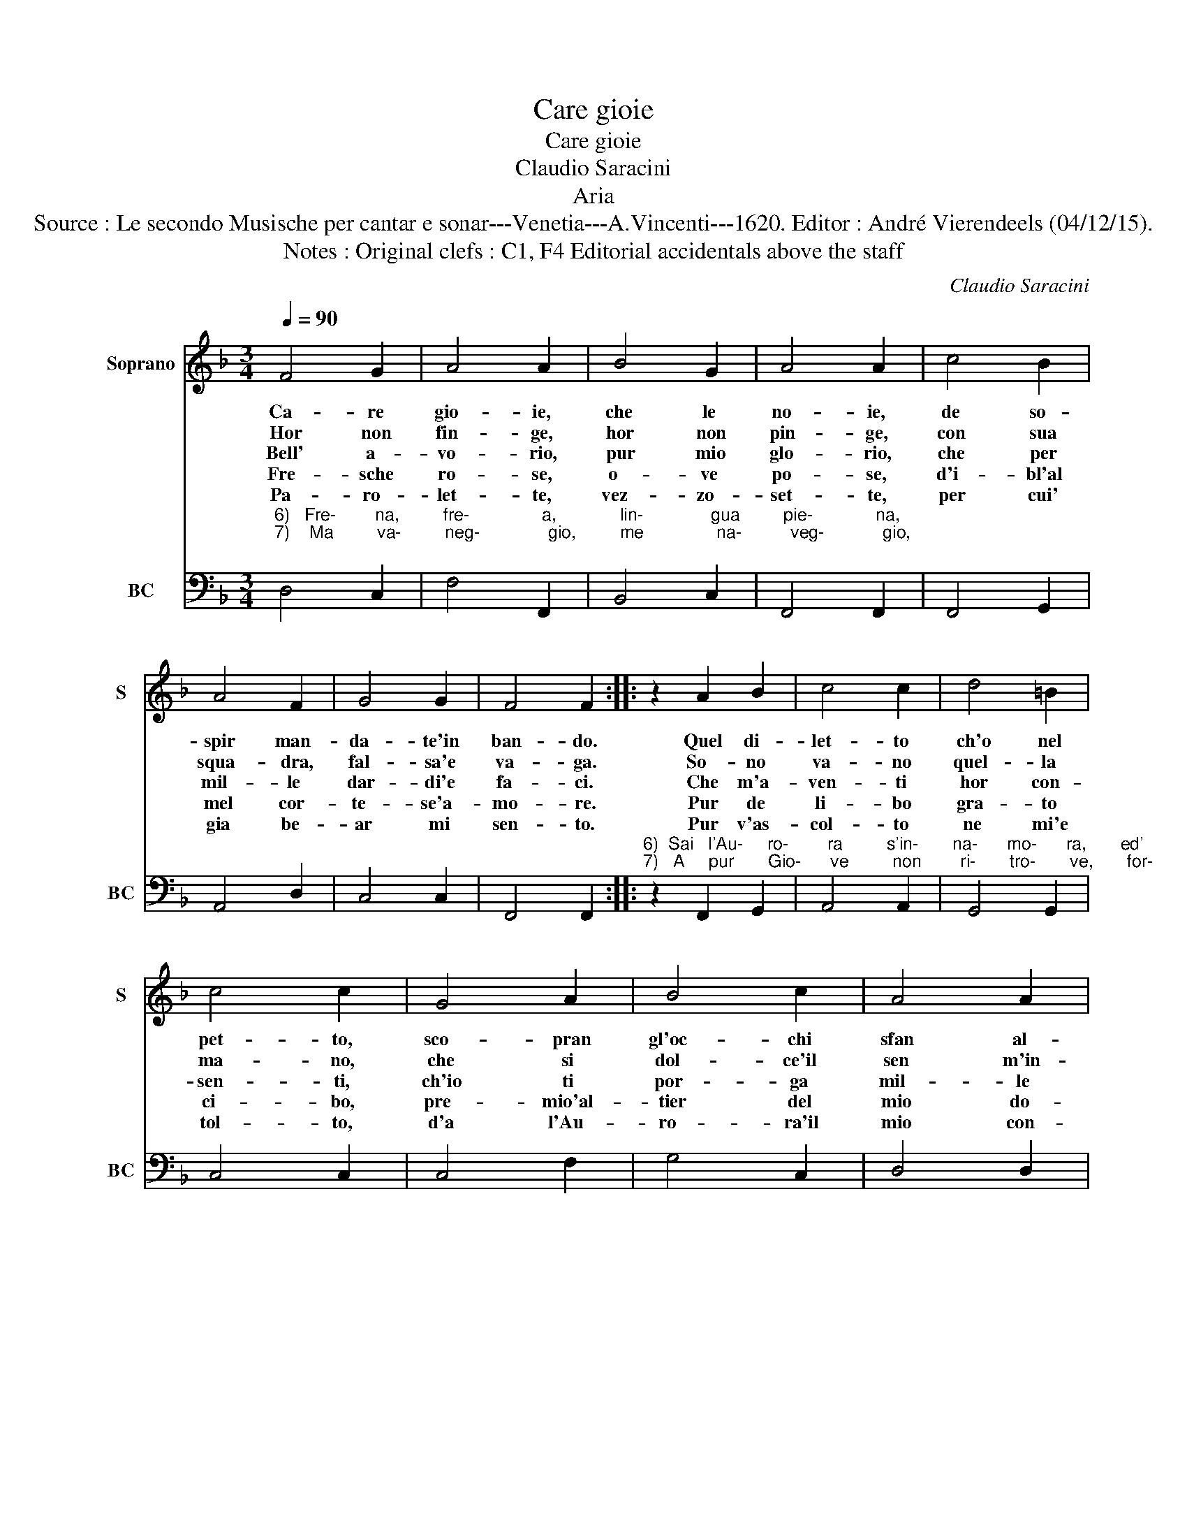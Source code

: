 X:1
T:Care gioie
T:Care gioie
T:Claudio Saracini
T:Aria
T:Source : Le secondo Musische per cantar e sonar---Venetia---A.Vincenti---1620. Editor : André Vierendeels (04/12/15).
T:Notes : Original clefs : C1, F4 Editorial accidentals above the staff   
C:Claudio Saracini
%%score 1 2
L:1/8
Q:1/4=90
M:3/4
K:F
V:1 treble nm="Soprano" snm="S"
V:2 bass nm="BC" snm="BC"
V:1
 F4 G2 | A4 A2 | B4 G2 | A4 A2 | c4 B2 | A4 F2 | G4 G2 | F4 F2 :: z2 A2 B2 | c4 c2 | d4 =B2 | %11
w: Ca- re|gio- ie,|che le|no- ie,|de so-|spir man-|da- te'in|ban- do.|Quel di-|let- to|ch'o nel|
w: Hor non|fin- ge,|hor non|pin- ge,|con sua|squa- dra,|fal- sa'e|va- ga.|So- no|va- no|quel- la|
w: Bell' a-|vo- rio,|pur mio|glo- rio,|che per|mil- le|dar- di'e|fa- ci.|Che m'a-|ven- ti|hor con-|
w: Fre- sche|ro- se,|o- ve|po- se,|d'i- bl'al|mel cor-|te- se'a-|mo- re.|Pur de|li- bo|gra- to|
w: Pa- ro-|let- te,|vez- zo-|set- te,|per cui'|gia be-|ar mi|sen- to.|Pur v'as-|col- to|ne mi'e|
 c4 c2 | G4 A2 | B4 c2 | A4 A2 | G4 G2 | A4 G2 | F4 G2 | E4 E2 | D4 D2 :| %20
w: pet- to,|sco- pran|gl'oc- chi|sfan al-|lan- do,|sco- pran|gl'oc- chi|sfan al-|lan- do.|
w: ma- no,|che si|dol- ce'il|sen m'in-|pia- ga,|che si|dol- ce'il|sen m'in-|pia- ga.|
w: sen- ti,|ch'io ti|por- ga|mil- le|ba- ci,|ch'io ti|por- ga|mil- le|ba- ci.|
w: ci- bo,|pre- mio'al-|tier del|mio do-|lo- re,|pre- mio'al-|tier del|mio do-|lo- re.|
w: tol- to,|d'a l'Au-|ro- ra'il|mio con-|ten- to,|d'a l'Au-|ro- ra'il|mio con-|ten- to.|
V:2
"^6)   Fre-        na,         fre-               a,             lin-              gua         pie-             na,\n7)    Ma         va-         neg-              gio,         me               na-          veg-            gio,\n" D,4 C,2 | %1
 F,4 F,,2 | B,,4 C,2 | F,,4 F,,2 | F,,4 G,,2 | A,,4 D,2 | C,4 C,2 | F,,4 F,,2 :: %8
"^6)  Sai   l'Au-     ro-        ra         s'in-       na-      mo-      ra,       ed'         è          scal-       tr'a\n7)   A     pur       Gio-      ve         non        ri-       tro-       ve,       for-       ma        no-        va'e" z2 F,,2 G,,2 | %9
 A,,4 A,,2 | G,,4 G,,2 | C,4 C,2 | C,4 F,2 | G,4 C,2 | D,4 D,2 | G,,4 G,,2 | F,,4 C,2 | D,4 G,,2 | %18
 A,,4 A,,2 | D,4 D,2 :| %20

